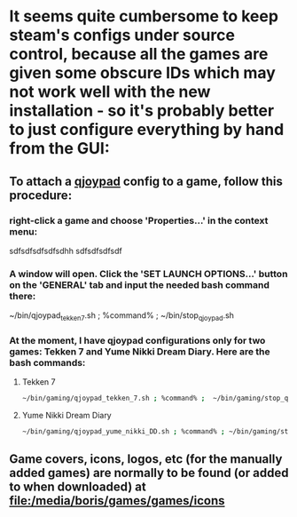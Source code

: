 * It seems quite cumbersome to keep steam's configs under source control, because all the games are given some obscure IDs which may not work well with the new installation - so it's probably better to just configure everything by hand from the GUI:
 
** To attach a [[file:/home/boris/projects/dotfiles/gaming/qjoypad][qjoypad]] config to a game, follow this procedure:
*** right-click a game and choose 'Properties...' in the context menu:
    [[/home/boris/projects/dotfiles/gaming/steam/assets/right_click-properties.png]]
sdfsdfsdfsdfsdhh
sdfsdfsdfsdf
*** A window will open. Click the 'SET LAUNCH OPTIONS...' button on the 'GENERAL' tab and input the needed bash command there:
    [[/home/boris/projects/dotfiles/gaming/steam/assets/set_launch_options_dialog.png]]

~/bin/qjoypad_tekken_7.sh ; %command% ;  ~/bin/stop_qjoypad.sh
*** At the moment, I have qjoypad configurations only for two games: Tekken 7 and Yume Nikki Dream Diary. Here are the bash commands:
**** Tekken 7
     #+BEGIN_SRC sh
     ~/bin/gaming/qjoypad_tekken_7.sh ; %command% ;  ~/bin/gaming/stop_qjoypad.sh
     #+END_SRC
**** Yume Nikki Dream Diary
     #+BEGIN_SRC sh
     ~/bin/gaming/qjoypad_yume_nikki_DD.sh ; %command% ; ~/bin/gaming/stop_qjoypad.sh
     #+END_SRC
** Game covers, icons, logos, etc (for the manually added games) are normally to be found (or added to when downloaded) at [[file:/media/boris/games/games/icons]]
